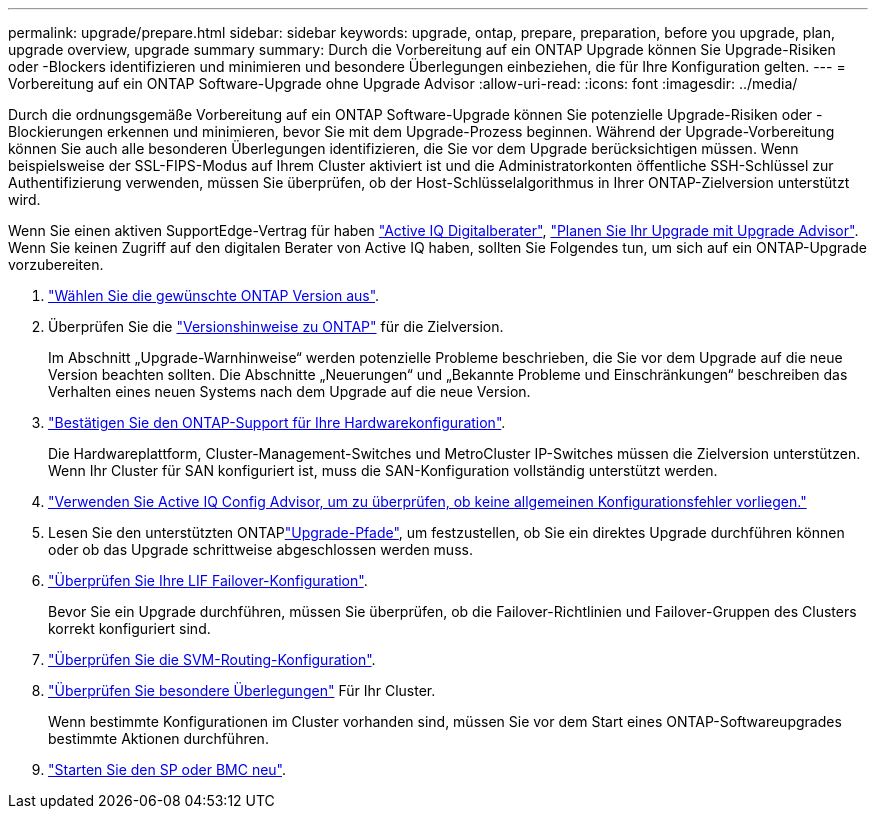 ---
permalink: upgrade/prepare.html 
sidebar: sidebar 
keywords: upgrade, ontap, prepare, preparation, before you upgrade, plan, upgrade overview, upgrade summary 
summary: Durch die Vorbereitung auf ein ONTAP Upgrade können Sie Upgrade-Risiken oder -Blockers identifizieren und minimieren und besondere Überlegungen einbeziehen, die für Ihre Konfiguration gelten. 
---
= Vorbereitung auf ein ONTAP Software-Upgrade ohne Upgrade Advisor
:allow-uri-read: 
:icons: font
:imagesdir: ../media/


[role="lead"]
Durch die ordnungsgemäße Vorbereitung auf ein ONTAP Software-Upgrade können Sie potenzielle Upgrade-Risiken oder -Blockierungen erkennen und minimieren, bevor Sie mit dem Upgrade-Prozess beginnen. Während der Upgrade-Vorbereitung können Sie auch alle besonderen Überlegungen identifizieren, die Sie vor dem Upgrade berücksichtigen müssen. Wenn beispielsweise der SSL-FIPS-Modus auf Ihrem Cluster aktiviert ist und die Administratorkonten öffentliche SSH-Schlüssel zur Authentifizierung verwenden, müssen Sie überprüfen, ob der Host-Schlüsselalgorithmus in Ihrer ONTAP-Zielversion unterstützt wird.

Wenn Sie einen aktiven SupportEdge-Vertrag für haben link:https://docs.netapp.com/us-en/active-iq/upgrade_advisor_overview.html["Active IQ Digitalberater"^], link:create-upgrade-plan.html["Planen Sie Ihr Upgrade mit Upgrade Advisor"]. Wenn Sie keinen Zugriff auf den digitalen Berater von Active IQ haben, sollten Sie Folgendes tun, um sich auf ein ONTAP-Upgrade vorzubereiten.

. link:choose-target-version.html["Wählen Sie die gewünschte ONTAP Version aus"].
. Überprüfen Sie die link:../release-notes/index.html["Versionshinweise zu ONTAP"] für die Zielversion.
+
Im Abschnitt „Upgrade-Warnhinweise“ werden potenzielle Probleme beschrieben, die Sie vor dem Upgrade auf die neue Version beachten sollten. Die Abschnitte „Neuerungen“ und „Bekannte Probleme und Einschränkungen“ beschreiben das Verhalten eines neuen Systems nach dem Upgrade auf die neue Version.

. link:confirm-configuration.html["Bestätigen Sie den ONTAP-Support für Ihre Hardwarekonfiguration"].
+
Die Hardwareplattform, Cluster-Management-Switches und MetroCluster IP-Switches müssen die Zielversion unterstützen. Wenn Ihr Cluster für SAN konfiguriert ist, muss die SAN-Konfiguration vollständig unterstützt werden.

. link:task_check_for_common_configuration_errors_using_config_advisor.html["Verwenden Sie Active IQ Config Advisor, um zu überprüfen, ob keine allgemeinen Konfigurationsfehler vorliegen."]
. Lesen Sie den unterstützten ONTAPlink:concept_upgrade_paths.html#supported-upgrade-paths["Upgrade-Pfade"], um festzustellen, ob Sie ein direktes Upgrade durchführen können oder ob das Upgrade schrittweise abgeschlossen werden muss.
. link:task_verifying_the_lif_failover_configuration.html["Überprüfen Sie Ihre LIF Failover-Konfiguration"].
+
Bevor Sie ein Upgrade durchführen, müssen Sie überprüfen, ob die Failover-Richtlinien und Failover-Gruppen des Clusters korrekt konfiguriert sind.

. link:concept_verify_svm_routing.html["Überprüfen Sie die SVM-Routing-Konfiguration"].
. link:special-considerations.html["Überprüfen Sie besondere Überlegungen"] Für Ihr Cluster.
+
Wenn bestimmte Konfigurationen im Cluster vorhanden sind, müssen Sie vor dem Start eines ONTAP-Softwareupgrades bestimmte Aktionen durchführen.

. link:reboot-sp-bmc.html["Starten Sie den SP oder BMC neu"].

